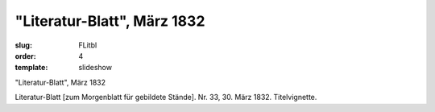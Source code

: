 "Literatur-Blatt", März 1832
============================

:slug: FLitbl
:order: 4
:template: slideshow

"Literatur-Blatt", März 1832

Literatur-Blatt [zum Morgenblatt für gebildete Stände]. Nr. 33, 30. März 1832. Titelvignette.
